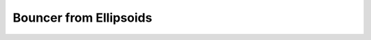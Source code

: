 Bouncer from Ellipsoids
=========================


.. doxygenfile:: from_ellipsoid.h  
.. doxygenfile:: from_ellipsoid.cu

.. doxygenfile:: rigid_kernels/bounce.h  

